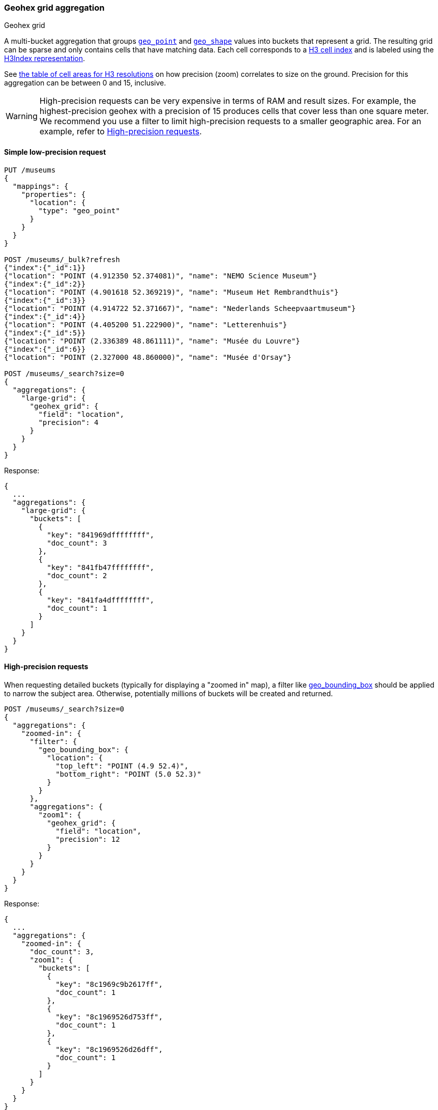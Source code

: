 [role="xpack"]
[[search-aggregations-bucket-geohexgrid-aggregation]]
=== Geohex grid aggregation
++++
<titleabbrev>Geohex grid</titleabbrev>
++++

A multi-bucket aggregation that groups <<geo-point,`geo_point`>> and
<<geo-shape,`geo_shape`>> values into buckets that represent a grid.
The resulting grid can be sparse and only
contains cells that have matching data. Each cell corresponds to a
https://h3geo.org/docs/core-library/h3Indexing#h3-cell-indexp[H3 cell index] and is
labeled using the https://h3geo.org/docs/core-library/h3Indexing#h3index-representation[H3Index representation].

See https://h3geo.org/docs/core-library/restable[the table of cell areas for H3
resolutions] on how precision (zoom) correlates to size on the ground.
Precision for this aggregation can be between 0 and 15, inclusive.

WARNING: High-precision requests can be very expensive in terms of RAM and
result sizes. For example, the highest-precision geohex with a precision of 15
produces cells that cover less than one square meter. We recommend you use a
filter to limit high-precision requests to a smaller geographic area. For an example,
refer to <<geohexgrid-high-precision>>.

[[geohexgrid-low-precision]]
==== Simple low-precision request

[source,console,id=geohexgrid-aggregation-example]
--------------------------------------------------
PUT /museums
{
  "mappings": {
    "properties": {
      "location": {
        "type": "geo_point"
      }
    }
  }
}

POST /museums/_bulk?refresh
{"index":{"_id":1}}
{"location": "POINT (4.912350 52.374081)", "name": "NEMO Science Museum"}
{"index":{"_id":2}}
{"location": "POINT (4.901618 52.369219)", "name": "Museum Het Rembrandthuis"}
{"index":{"_id":3}}
{"location": "POINT (4.914722 52.371667)", "name": "Nederlands Scheepvaartmuseum"}
{"index":{"_id":4}}
{"location": "POINT (4.405200 51.222900)", "name": "Letterenhuis"}
{"index":{"_id":5}}
{"location": "POINT (2.336389 48.861111)", "name": "Musée du Louvre"}
{"index":{"_id":6}}
{"location": "POINT (2.327000 48.860000)", "name": "Musée d'Orsay"}

POST /museums/_search?size=0
{
  "aggregations": {
    "large-grid": {
      "geohex_grid": {
        "field": "location",
        "precision": 4
      }
    }
  }
}
--------------------------------------------------

Response:

[source,console-result]
--------------------------------------------------
{
  ...
  "aggregations": {
    "large-grid": {
      "buckets": [
        {
          "key": "841969dffffffff",
          "doc_count": 3
        },
        {
          "key": "841fb47ffffffff",
          "doc_count": 2
        },
        {
          "key": "841fa4dffffffff",
          "doc_count": 1
        }
      ]
    }
  }
}
--------------------------------------------------
// TESTRESPONSE[s/\.\.\./"took": $body.took,"_shards": $body._shards,"hits":$body.hits,"timed_out":false,/]

[[geohexgrid-high-precision]]
==== High-precision requests

When requesting detailed buckets (typically for displaying a "zoomed in" map),
a filter like <<query-dsl-geo-bounding-box-query,geo_bounding_box>> should be
applied to narrow the subject area. Otherwise, potentially millions of buckets
will be created and returned.

[source,console,id=geohexgrid-high-precision-ex]
--------------------------------------------------
POST /museums/_search?size=0
{
  "aggregations": {
    "zoomed-in": {
      "filter": {
        "geo_bounding_box": {
          "location": {
            "top_left": "POINT (4.9 52.4)",
            "bottom_right": "POINT (5.0 52.3)"
          }
        }
      },
      "aggregations": {
        "zoom1": {
          "geohex_grid": {
            "field": "location",
            "precision": 12
          }
        }
      }
    }
  }
}
--------------------------------------------------
// TEST[continued]

Response:

[source,console-result]
--------------------------------------------------
{
  ...
  "aggregations": {
    "zoomed-in": {
      "doc_count": 3,
      "zoom1": {
        "buckets": [
          {
            "key": "8c1969c9b2617ff",
            "doc_count": 1
          },
          {
            "key": "8c1969526d753ff",
            "doc_count": 1
          },
          {
            "key": "8c1969526d26dff",
            "doc_count": 1
          }
        ]
      }
    }
  }
}
--------------------------------------------------
// TESTRESPONSE[s/\.\.\./"took": $body.took,"_shards": $body._shards,"hits":$body.hits,"timed_out":false,/]

[[geohexgrid-addtl-bounding-box-filtering]]
==== Requests with additional bounding box filtering

The `geohex_grid` aggregation supports an optional `bounds` parameter
that restricts the cells considered to those that intersect the
provided bounds. The `bounds` parameter accepts the same
<<query-dsl-geo-bounding-box-query-accepted-formats,bounding box formats>>
as the geo-bounding box query. This bounding box can be used with or
without an additional `geo_bounding_box` query for filtering the points prior to aggregating.
It is an independent bounding box that can intersect with, be equal to, or be disjoint
to any additional `geo_bounding_box` queries defined in the context of the aggregation.

[source,console,id=geohexgrid-aggregation-with-bounds]
--------------------------------------------------
POST /museums/_search?size=0
{
  "aggregations": {
    "tiles-in-bounds": {
      "geohex_grid": {
        "field": "location",
        "precision": 12,
        "bounds": {
          "top_left": "POINT (4.9 52.4)",
          "bottom_right": "POINT (5.0 52.3)"
        }
      }
    }
  }
}
--------------------------------------------------
// TEST[continued]

Response:

[source,console-result]
--------------------------------------------------
{
  ...
  "aggregations": {
    "tiles-in-bounds": {
      "buckets": [
        {
          "key": "8c1969c9b2617ff",
          "doc_count": 1
        },
        {
          "key": "8c1969526d753ff",
          "doc_count": 1
        },
        {
          "key": "8c1969526d26dff",
          "doc_count": 1
        }
      ]
    }
  }
}
--------------------------------------------------
// TESTRESPONSE[s/\.\.\./"took": $body.took,"_shards": $body._shards,"hits":$body.hits,"timed_out":false,/]

[discrete]
[role="xpack"]
[[geohexgrid-aggregating-geo-shape]]
==== Aggregating `geo_shape` fields

Aggregating on <<geo-shape>> fields works almost as it does for points. There are two key differences:

* When aggregating over `geo_point` data, points are considered within a hexagonal tile if they lie
within the edges defined by great circles. In other words the calculation is done using spherical coordinates.
However, when aggregating over `geo_shape` data, the shapes are considered within a hexagon if they lie
within the edges defined as straight lines on an equirectangular projection.
The reason is that Elasticsearch and Lucene treat edges using the equirectangular projection at index and search time.
In order to ensure that search results and aggregation results are aligned, we therefore also use equirectangular
projection in aggregations.
For most data, the difference is subtle or not noticed.
However, for low zoom levels (low precision), especially far from the equator,  this can be noticeable.
For example, if the same point data is indexed as `geo_point` and `geo_shape`, it is possible  to get
different results when aggregating at lower resolutions.
* As is the case with <<geotilegrid-aggregating-geo-shape,`geotile_grid`>>,
a single shape can be counted for in multiple tiles. A shape will contribute to the count of matching values
if any part of its shape intersects with that tile. Below is an image that demonstrates this:


image:images/spatial/geoshape_hexgrid.png[]

==== Options

[horizontal]
field::
(Required, string) Field containing indexed geo-point or geo-shape values.
Must be explicitly mapped as a <<geo-point,`geo_point`>> or a <<geo-shape,`geo_shape`>> field.
If the field contains an array, `geohex_grid` aggregates all array values.

precision::
(Optional, integer) Integer zoom of the key used to define cells/buckets in
the results. Defaults to `6`. Values outside of [`0`,`15`] will be rejected.

bounds::
(Optional, object) Bounding box used to filter the geo-points or geo-shapes in each bucket.
Accepts the same bounding box formats as the
<<query-dsl-geo-bounding-box-query-accepted-formats,geo-bounding box query>>.

size::
(Optional, integer) Maximum number of buckets to return. Defaults to 10,000.
When results are trimmed, buckets are prioritized based on the volume of
documents they contain.

shard_size::
(Optional, integer) Number of buckets returned from each shard. Defaults to
`max(10,(size x number-of-shards))` to allow for a more accurate count of the
top cells in the final result. Since each shard could have a different top result order,
using a larger number here reduces the risk of inaccurate counts, but incurs a performance cost.
